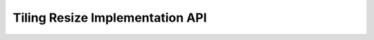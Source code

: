 Tiling Resize Implementation API
================================

.. doxygengroup:: aml_tiling_resize
